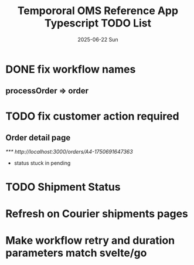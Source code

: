 #+TITLE:  Tempororal OMS Reference App Typescript TODO List
#+AUTHOR: Jeff Romine
#+EMAIL:  jromineut@gmail.com
#+DATE:   2025-06-22 Sun
#+DESCRIPTION:
#+KEYWORDS:
#+LANGUAGE:  en
#+OPTIONS:   H:3 num:t toc:t \n:nil @:t ::t |:t ^:t -:t f:t *:t <:t
#+OPTIONS:   TeX:t LaTeX:t skip:nil d:nil todo:t pri:nil tags:not-in-toc
#+OPTIONS: ^:{} author:nil email:nil creator:nil timestamp:nil
#+INFOJS_OPT: view:nil toc:nil ltoc:t mouse:underline buttons:0 path:http://orgmode.org/org-info.js
#+EXPORT_SELECT_TAGS: export
#+EXPORT_EXCLUDE_TAGS: noexport
#+LINK_UP:
#+LINK_HOME:
#+XSLT:
#+STARTUP: showeverything

* DONE fix workflow names
CLOSED: [2025-06-23 Mon 09:22]

** processOrder => order

* TODO fix customer action required

** Order detail page

[[*** http://localhost:3000/orders/A4-1750691647363]]

- status stuck in pending

* TODO Shipment Status

* Refresh on Courier shipments pages

* Make workflow retry and duration parameters match svelte/go
